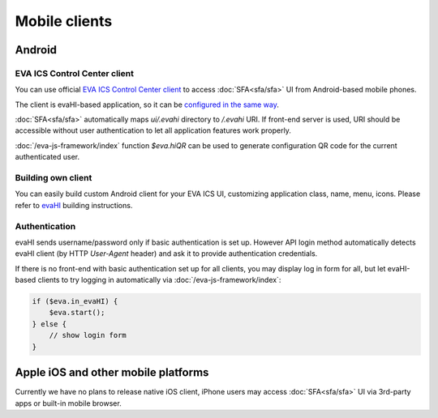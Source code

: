 Mobile clients
**************

Android
=======

EVA ICS Control Center client
-----------------------------

You can use official `EVA ICS Control Center client
<https://play.google.com/store/apps/details?id=com.altertech.evacc>`_ to access
:doc:`SFA<sfa/sfa>` UI from Android-based mobile phones.

.. figure:: evacc.png
    :width: 110px
    :align: right

The client is evaHI-based application, so it can be `configured in the same way
<https://github.com/alttch/evaHI#create-configuration-file-on-your-web-server>`_.

:doc:`SFA<sfa/sfa>` automatically maps *ui/.evahi* directory to */.evahi* URI.
If front-end server is used, URI should be accessible without user
authentication to let all application features work properly.

:doc:`/eva-js-framework/index` function *$eva.hiQR* can be used to generate
configuration QR code for the current authenticated user.

.. youtube:: 1yU3oEUMQpQ

Building own client
-------------------

You can easily build custom Android client for your EVA ICS UI, customizing
application class, name, menu, icons. Please refer to
`evaHI <https://github.com/alttch/evaHI>`_ building instructions.

Authentication
--------------

evaHI sends username/password only if basic authentication is set up. However
API login method automatically detects evaHI client (by HTTP *User-Agent*
header) and ask it to provide authentication credentials.

If there is no front-end with basic authentication set up for all clients, you
may display log in form for all, but let evaHI-based clients to try logging in
automatically via :doc:`/eva-js-framework/index`:

.. code-block:: javascript

    if ($eva.in_evaHI) {
        $eva.start();
    } else {
        // show login form
    }

Apple iOS and other mobile platforms
====================================

Currently we have no plans to release native iOS client, iPhone users may
access :doc:`SFA<sfa/sfa>` UI via 3rd-party apps or built-in mobile browser.

